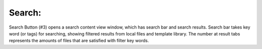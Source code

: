 Search: 
-----------

.. image:: image/search.PNG
   :width: 650

Search Button (#3) opens a search content view window, which has search bar and search results. Search bar takes key word (or tags) for searching, showing filtered results from local files and template library. The number at result tabs represents the amounts of files that are satisfied with filter key words.
